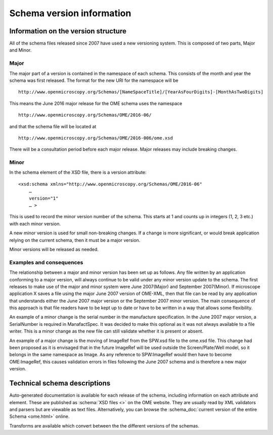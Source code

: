 Schema version information
==========================


.. only:: html

    - :doc:`june-2016-2`
    - :doc:`june-2016`
    - :doc:`january-2015`
    - :doc:`june-2013`
    - :doc:`june-2012`
    - :doc:`june-2011`
    - :doc:`june-2010`
    - :doc:`april-2010`
    - :doc:`september-2009`
    - :doc:`september-2008`
    - :doc:`february-2008`
    - :doc:`june-2007-2`
    - :doc:`june-2007`


Information on the version structure
------------------------------------

All of the schema files released since 2007 have used a new
versioning system. This is composed of two parts, Major and Minor.

Major
^^^^^

The major part of a version is contained in the namespace of each
schema. This consists of the month and year the schema was first
released. The format for the new URI for the namespace will be

::

    http://www.openmicroscopy.org/Schemas/[NameSpaceTitle]/[YearAsFourDigits]-[MonthAsTwoDigits]

This means the June 2016 major release for the OME schema uses the
namespace

::

    http://www.openmicroscopy.org/Schemas/OME/2016-06/

and that the schema file will be located at

::

    http://www.openmicroscopy.org/Schemas/OME/2016-006/ome.xsd

There will be a consultation period before each major release. Major releases
may include breaking changes.

Minor
^^^^^

In the schema element of the XSD file, there is a version attribute:

::

    <xsd:schema xmlns="http://www.openmicroscopy.org/Schemas/OME/2016-06"
        …
        version="1" 
        … >

This is used to record the minor version number of the schema. This
starts at 1 and counts up in integers (1, 2, 3 etc.) with each minor
version.

A new minor version is used for small non-breaking changes. If a change
is more significant, or would break application relying on the current
schema, then it must be a major version.

Minor versions will be released as needed.

Examples and consequences
^^^^^^^^^^^^^^^^^^^^^^^^^

The relationship between a major and minor version has been set up as
follows. Any file written by an application conforming to a major
version, will always continue to be valid under any minor version update
to the schema. The first releases to make use of the major and minor 
system were June 2007(Major) and September 2007(Minor).
If microscope application X saves a file using the major
June 2007 version of OME-XML, then that file can be read by any
application that understands either the June 2007 major version or the
September 2007 minor version. The main consequence of this approach is
that file readers have to be kept up to date or have to be written in a
way that allows some flexibility.

An example of a minor change is the serial number in the manufacture
specification. In the June 2007 major version, a SerialNumber is
required in ManafactSpec. It was decided to make this optional as it
was not always available to a file writer. This is a minor change as the new 
file can still validate whether it is present or absent.

An example of a major change is the moving of ImageRef from the SPW.xsd
file to the ome.xsd file. This change had been proposed as it is
envisaged that in the future ImageRef will be used outside the
Screen/Plate/Well model, so it belongs in the same namespace as
Image. As any reference to SPW:ImageRef would then have to
become OME:ImageRef, this causes validation errors in files
following the June 2007 schema and is therefore a new major version.

Technical schema descriptions
-----------------------------

Auto-generated documentation is available for each release of the
schema, including information on each attribute and element. These are
published as :schema:`XSD files <>` on the OME website. They are usually
read by XML validators and parsers but are viewable as text files.
Alternatively, you can browse the
:schema_doc:`current version of the entire Schema <ome.html>` online.

Transforms are available which convert between the the different versions
of the schemas.
